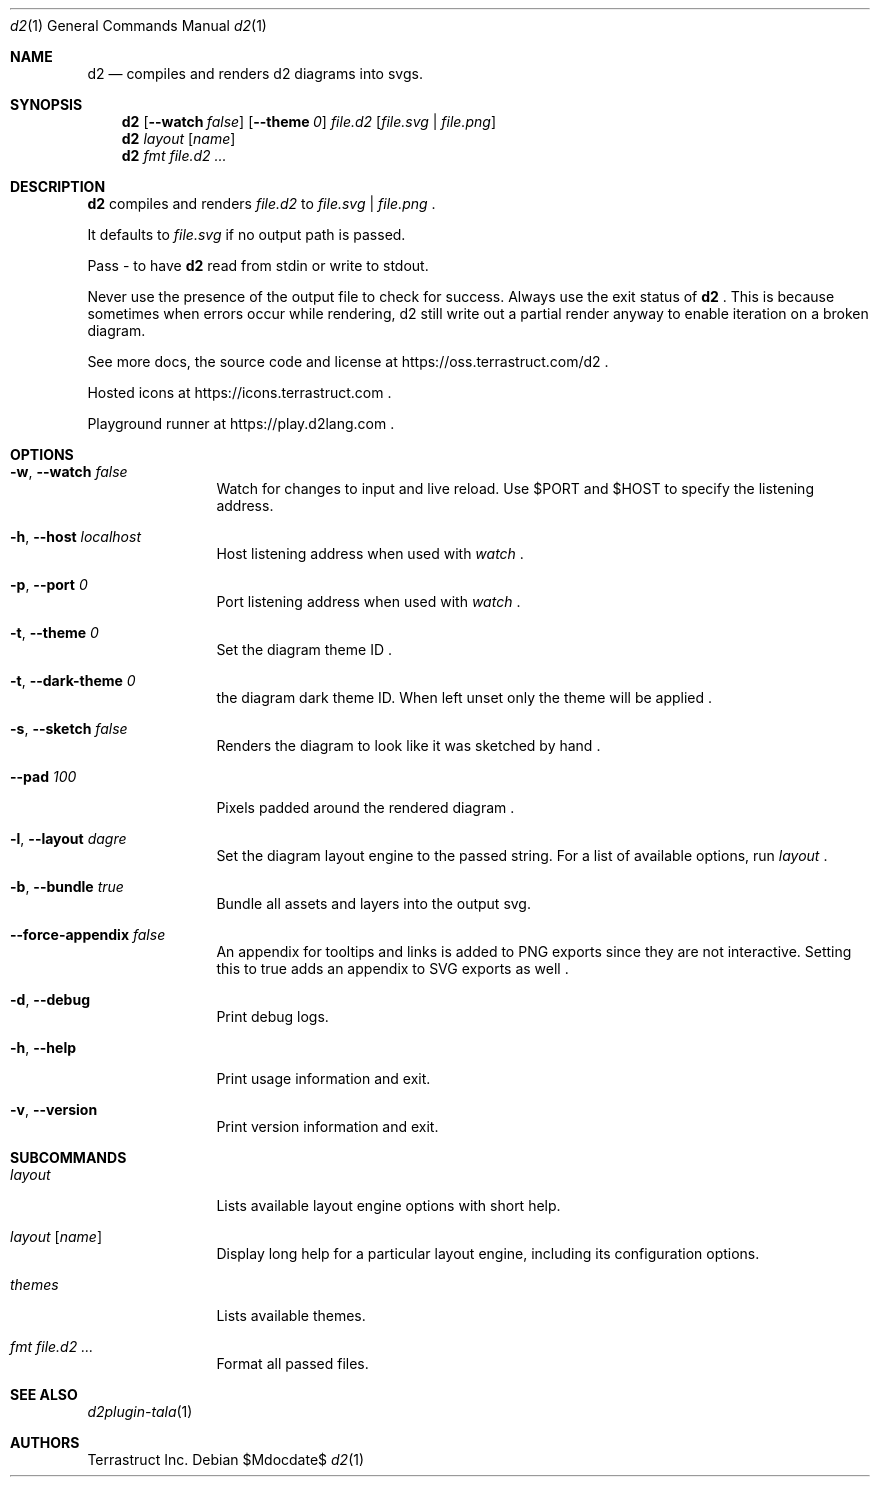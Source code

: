 .Dd $Mdocdate$
.Dt d2 1
.Os
.Sh NAME
.Nm d2
.Nd compiles and renders d2 diagrams into svgs.
.Sh SYNOPSIS
.Nm d2
.Op Fl -watch Ar false
.Op Fl -theme Em 0
.Ar file.d2
.Op Ar file.svg | file.png
.Nm d2
.Ar layout Op Ar name
.Nm d2
.Ar fmt Ar file.d2 ...
.Sh DESCRIPTION
.Nm
compiles and renders
.Ar file.d2
to
.Ar file.svg
|
.Ar file.png
.Ns .
.Pp
It defaults to
.Ar file.svg
if no output path is passed.
.Pp
Pass - to have
.Nm
read from stdin or write to stdout.
.Pp
Never use the presence of the output file to check for success.
Always use the exit status of
.Nm d2
.Ns .
This is because sometimes when errors occur while rendering, d2 still write out a partial
render anyway to enable iteration on a broken diagram.
.Pp
See more docs, the source code and license at
.Lk https://oss.terrastruct.com/d2
.Ns .
.Pp
Hosted icons at
.Lk https://icons.terrastruct.com
.Ns .
.Pp
Playground runner at
.Lk https://play.d2lang.com
.Ns .
.Sh OPTIONS
.Bl -tag -width Fl
.It Fl w , -watch Ar false
Watch for changes to input and live reload. Use
.Ev $PORT and Ev $HOST to specify the listening address.
.It Fl h , -host Ar localhost
Host listening address when used with
.Ar watch
.Ns .
.It Fl p , -port Ar 0
Port listening address when used with
.Ar watch
.Ns .
.It Fl t , -theme Ar 0
Set the diagram theme ID
.Ns .
.It Fl t , -dark-theme Ar 0
the diagram dark theme ID. When left unset only the theme will be applied
.Ns .
.It Fl s , -sketch Ar false
Renders the diagram to look like it was sketched by hand
.Ns .
.It Fl -pad Ar 100
Pixels padded around the rendered diagram
.Ns .
.It Fl l , -layout Ar dagre
Set the diagram layout engine to the passed string. For a list of available options, run
.Ar layout
.Ns .
.It Fl b , -bundle Ar true
Bundle all assets and layers into the output svg.
.It Fl -force-appendix Ar false
An appendix for tooltips and links is added to PNG exports since they are not interactive. Setting this to true adds an appendix to SVG exports as well
.Ns .
.It Fl d , -debug
Print debug logs.
.It Fl h , -help
Print usage information and exit.
.It Fl v , -version
Print version information and exit.
.El
.Sh SUBCOMMANDS
.Bl -tag -width Fl
.It Ar layout
Lists available layout engine options with short help.
.It Ar layout Op Ar name
Display long help for a particular layout engine, including its configuration options.
.It Ar themes
Lists available themes.
.It Ar fmt Ar file.d2 ...
Format all passed files.
.El
.Sh SEE ALSO
.Xr d2plugin-tala 1
.Sh AUTHORS
Terrastruct Inc.
